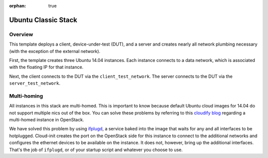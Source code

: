 :orphan: true



Ubuntu Classic Stack
====================

Overview
--------
This template deploys a client, device-under-test (DUT), and a server and creates nearly all network plumbing necessary (with the exception of the external network).

First, the template creates three Ubuntu 14.04 instances. Each instance connects to a data network, which is associated with the floating IP for that instance.

Next, the client connects to the DUT via the ``client_test_network``. The server connects to the DUT via the ``server_test_network``.


Multi-homing
------------
All instances in this stack are multi-homed. This is important to know because default Ubuntu cloud images for 14.04 do not support multiple nics out of the box. You can solve these problems by referring to this `cloudify blog <http://getcloudify.org/2015/05/18/openstack-neutron-nova-cloud-vm-networking-network-automation-orchestration.html>`_ regarding a multi-homed instance in OpenStack.

We have solved this problem by using `ifplugd <http://linux.die.net/man/8/ifplugd>`_, a service baked into the image that waits for any and all interfaces to be hotplugged. Cloud-init creates the port on the OpenStack side for this instance to connect to the additional networks and configures the ethernet devices to be available on the instance. It does not, however, bring up the additional interfaces. That's the job of ``ifplugd``, or of your startup script and whatever you choose to use.
